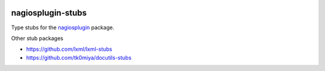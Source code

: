 .. image:: http://img.shields.io/pypi/v/nagiosplugin-stubs.svg
    :target: https://pypi.org/project/nagiosplugin-stubs
    :alt: This package on the Python Package Index

nagiosplugin-stubs
==================

Type stubs for the `nagiosplugin <https://github.com/mpounsett/nagiosplugin>`_ package.

Other stub packages

* https://github.com/lxml/lxml-stubs
* https://github.com/tk0miya/docutils-stubs

